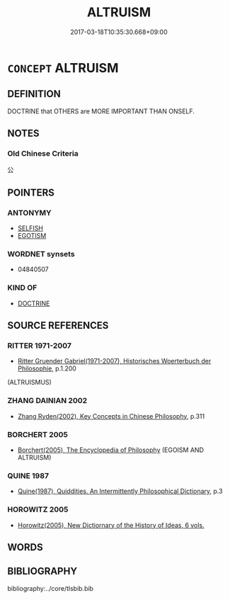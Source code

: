 # -*- mode: mandoku-tls-view -*-
#+TITLE: ALTRUISM
#+DATE: 2017-03-18T10:35:30.668+09:00        
#+STARTUP: content
* =CONCEPT= ALTRUISM
:PROPERTIES:
:CUSTOM_ID: uuid-4fd96756-7dcb-4e72-a2b4-9de811e82652
:SYNONYM+:  SOLIDARITY
:SYNONYM+:  GENEROSITY
:SYNONYM+:  FRATERNITE
:TR_ZH: 利他主義
:END:
** DEFINITION

DOCTRINE that OTHERS are MORE IMPORTANT THAN ONSELF.

** NOTES

*** Old Chinese Criteria
公

** POINTERS
*** ANTONYMY
 - [[tls:concept:SELFISH][SELFISH]]
 - [[tls:concept:EGOTISM][EGOTISM]]

*** WORDNET synsets
 - 04840507

*** KIND OF
 - [[tls:concept:DOCTRINE][DOCTRINE]]

** SOURCE REFERENCES
*** RITTER 1971-2007
 - [[cite:RITTER-1971-2007][Ritter Gruender Gabriel(1971-2007), Historisches Woerterbuch der Philosophie]], p.1.200
 (ALTRUISMUS)
*** ZHANG DAINIAN 2002
 - [[cite:ZHANG-DAINIAN-2002][Zhang  Ryden(2002), Key Concepts in Chinese Philosophy]], p.311

*** BORCHERT 2005
 - [[cite:BORCHERT-2005][Borchert(2005), The Encyclopedia of Philosophy]] (EGOISM AND ALTRUISM)
*** QUINE 1987
 - [[cite:QUINE-1987][Quine(1987), Quiddities. An Intermittently Philosophical Dictionary]], p.3

*** HOROWITZ 2005
 - [[cite:HOROWITZ-2005][Horowitz(2005), New Dictiornary of the History of Ideas, 6 vols.]]
** WORDS
   :PROPERTIES:
   :VISIBILITY: children
   :END:
** BIBLIOGRAPHY
bibliography:../core/tlsbib.bib
